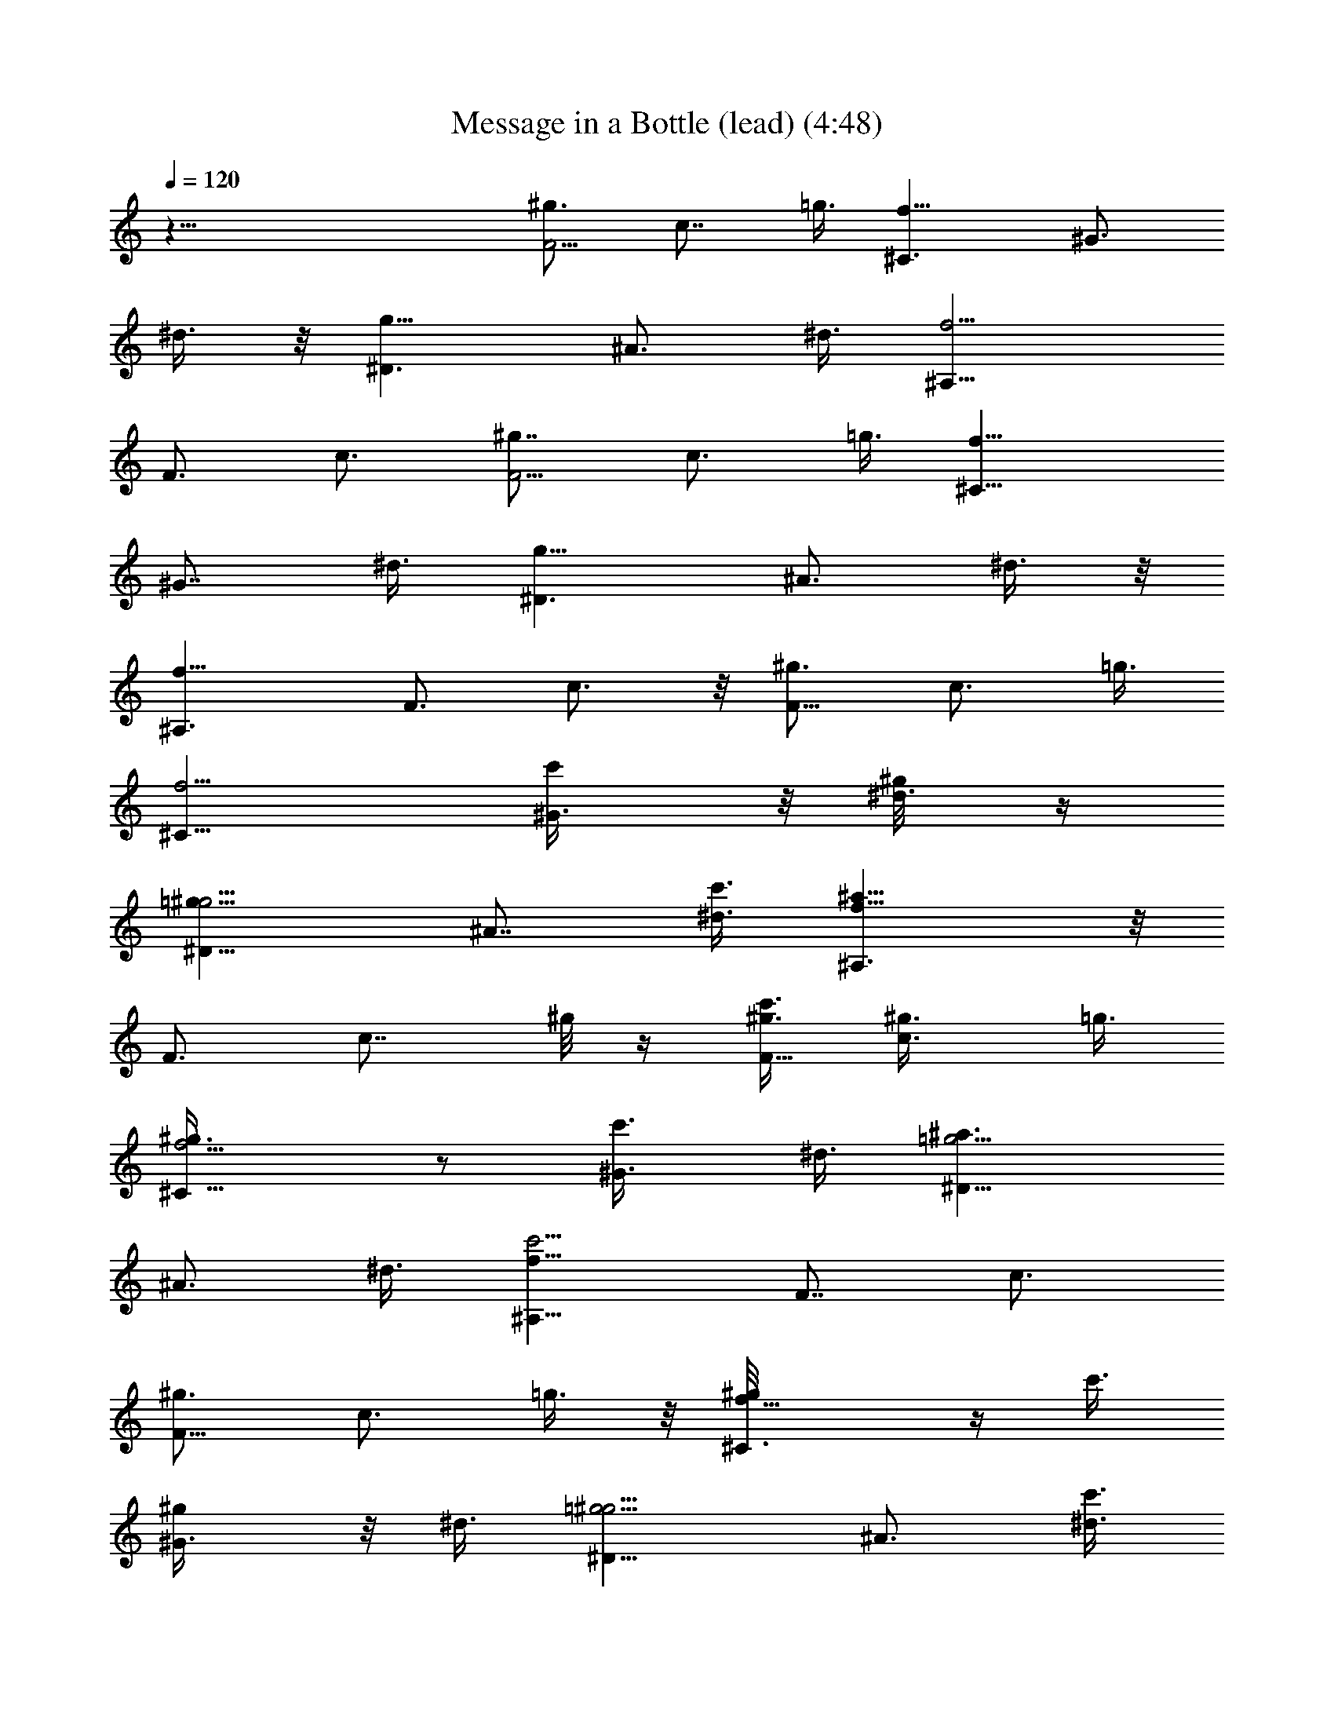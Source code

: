 X:1
T:Message in a Bottle (lead) (4:48)
Z:Transcribed by Tirithannon - Elendilmir
L:1/4
Q:120
K:C
z51/8 [^g3/4F5/4z3/8] [c7/8z/2] =g3/8 [^C3/2f9/8z3/4] [^G3/4z3/8]
^d3/8 z/8 [^D3/2g9/8z3/4] [^A3/4z3/8] ^d3/8 [^A,13/8f5/4z7/8]
[F3/4z3/8] c3/4 [^g7/8F5/4z/2] [c3/4z3/8] =g3/8 [^C13/8f9/8z3/4]
[^G7/8z/2] ^d3/8 [^D3/2g9/8z3/4] [^A3/4z3/8] ^d3/8 z/8
[^A,3/2f9/8z3/4] [F3/4z3/8] c3/4 z/8 [^g3/4F9/8z3/8] [c3/4z3/8] =g3/8
[^C13/8f5/4z7/8] [^G3/4c'/4] z/8 [^d3/8^g/8] z/4
[^D13/8=g9/8^g5/4z3/4] [^A7/8z/2] [^d3/8c'3/8] [^A,3/2f9/8^a5/8] z/8
[F3/4z3/8] [c7/8z/2] ^g/8 z/4 [^g3/8F9/8c'3/8] [c3/4^g3/8] =g3/8
[^C13/8f5/4^g3/8] z/2 [^G3/4c'3/8] ^d3/8 [^D13/8=g5/4^a3/2z7/8]
[^A3/4z3/8] ^d3/8 [^A,13/8f9/8c'5/4z3/4] [F7/8z/2] c3/4
[^g3/4F9/8z3/8] [c3/4z3/8] =g3/8 z/8 [^C3/2f9/8^g/8] z/4 c'3/8
[^G3/4^g/4] z/8 ^d3/8 [^D13/8=g5/4^g5/4z7/8] [^A3/4z3/8] [^d3/8c'3/8]
[^A,13/8f5/4^a7/8] [F3/4z3/8] c3/4 [^g3/8F5/4c'3/8] [c7/8^g3/8] z/8
=g3/8 [^C3/2f9/8^g3/8] z3/8 [^G3/4c'3/8] ^d3/8 z/8
[^D3/2=g9/8^a3/2z3/4] [^A3/4z3/8] ^d3/8 [^A,13/8f5/4g11/8z7/8]
[F3/4z3/8] c3/4 [^g7/8F5/4z/2] [c3/4z3/8] =g3/8 [^C13/8f9/8z3/8]
[c'13/8z3/8] [^G7/8z/2] ^d3/8 [^D3/2g9/8z3/8] [^g3/4z3/8] [^A3/4z3/8]
[^d3/8c'/2] z/8 [^A,3/2f9/8^a7/8z3/4] [F3/4z3/8] [c3/4z3/8] ^g/4 z/4
[^g3/8F9/8c'3/8] [c3/4^g3/8] =g3/8 [^C13/8f5/4^g3/8] z/2 [^G3/4c'/4]
z/8 ^d3/8 [^D13/8=g9/8^a13/8z3/4] [^A7/8z/2] ^d3/8
[^A,3/2f9/8c'7/4z3/4] [F3/4z3/8] c7/8 [^g3/4F9/8z3/8] [c3/4z3/8]
=g3/8 [^C13/8f5/4c'/2] z3/8 [^G3/4^g3/8] ^d3/8 [^D13/8=g5/4^g3/4] z/8
[^A3/4c'3/8] ^d3/8 [^A,13/8f9/8^a/2] z/4 [F7/8^g/2] [c3/4z3/8]
[c'/2z3/8] [^g3/8F9/8] [c3/4^g3/8] =g3/8 z/8 [^C3/2f9/8^g3/8] z3/8
[^G3/4c'3/8] ^d3/8 [^D13/8=g5/4^a13/8z7/8] [^A3/4z3/8] ^d3/8
[^A,13/8f5/4g5/4z7/8] [F3/4z3/8] c3/4 z3/8 ^c/2 z3/8 ^c/2 z/4 ^c/2
z3/8 f3/8 z3/8 f/2 z/4 ^d5/8 z/4 f3/8 ^d3/8 ^c/2 z3/8 ^c3/8 z3/8 ^c/2
z/4 ^c/2 z3/8 f/2 z/4 f/2 z3/8 ^d/2 z/4 f3/8 ^d3/8 ^c5/8 z/4 ^c/2 z/4
^c/2 z3/8 ^c/2 z/4 ^c/2 z/4 ^c/2 z3/8 ^c/2 z/4 ^c3/8 z5/4 [^c3/8f3/8]
z3/8 [^c/2f/2] z3/8 [^c/2f3/8] z3/8 [^c/2f/2] z3/8 [^c/2f3/8] z3/8
[^c/2f3/8] z3/8 [^c3/4f3/4] z7/8 [^c/2f3/8^g3/8] z/2 [^c/2f/4^g/4]
z/2 [^c3/8f3/8^g3/8] z3/8 [^c/2f3/8^g3/8] z/2 [^c3/8f/4^g3/8] z/2
[^c3/8f3/8^g3/8] z/2 [^c9/8f3/4^g7/8] z/4 [F13/4z/8] [=c3/8z/8]
[^d3z/4] [^g11/4f/2z/8] [c'21/8z3/4] f3/8 z3/8 f5/8 z/4 [^c7/8z/4]
[^C25/8z/4] [f23/8z/8] [^g11/4z/4] [^c5/2z5/8] =c5/4 [^Gz3/4]
[F25/8z/8] [^d3z/4] [^g11/4z/8] c'21/8 [^C13/4z/4] [f3z/8]
[^g23/8z/4] ^c21/8 [F25/8z/8] [=c3/8^d3z/4] [^g11/4z/8] [f/2z/8]
[c'5/2z5/8] f/2 z3/8 f/2 z/4 [^c7/8z/4] [^C13/4z/4] [f3z/4]
[^g11/4z/8] [^c21/8z3/4] =c9/8 [^A11/8z7/8] [^G51/8^c51/8z/8]
[f51/8^a51/8z25/4] [^g3/4F9/8z3/8] [=c3/4z3/8] =g3/8 z/8
[^C3/2f9/8z3/4] [^G3/4c'/2z3/8] ^d3/8 [^D13/8g5/4^g/2] z3/8
[^A3/4c'/2z3/8] ^d3/8 [^A,13/8f5/4^a5/8] z/4 [F3/4z/8] [^g/2z/4]
[c3/4z/4] ^a/2 [^g3/4F5/4c'/2z3/8] [c7/8z/2] [=g3/8^g/2]
[^C3/2f9/8z3/8] [^a5/8z3/8] [^G3/4z3/8] ^d3/8 z/8 [^D3/2=g9/8z3/4]
[^A3/4z3/8] ^d3/8 [^A,13/8f5/4z7/8] [F3/4z3/8] c3/4 [^g7/8F5/4z/2]
[c3/4z3/8] =g3/8 [^C13/8f9/8c'/2] z/4 [^G7/8^g3/8] z/8 [^d3/8c'5/8]
[^D3/2=g9/8z3/8] [^a3/4z3/8] [^A3/4z3/8] [^d3/8g5/8] z/8
[^A,3/2f9/8z3/8] ^g3/8 [F3/4z/8] [^a3/8z/4] [c3/4z/4] c'/2 z/8
[^g3/4F9/8c'3/2z3/8] [c3/4z3/8] =g3/8 [^C13/8f5/4z7/8] [^G3/4z3/8]
^d3/8 [^D13/8g9/8z3/4] [^A7/8z/2] ^d3/8 [^A,3/2f9/8z3/4] [F3/4z3/8]
c7/8 [^g3/4F9/8z3/8] [c3/4z3/8] =g3/8 [^C13/8f5/4c'/2] z3/8
[^G3/4^g5/8z3/8] ^d3/8 [^D13/8=g5/4^a/2] z3/8 [^A3/4c'3/8] ^d3/8
[^A,13/8f9/8^c/2] z/4 [F7/8c'/2] [=c3/4^a3/8] [c'3/2z3/8]
[^g3/4F9/8z3/8] [c3/4z3/8] =g3/8 z/8 [^C3/2f9/8^g11/8z3/4]
[^G3/4z3/8] ^d3/8 [^D13/8=g5/4z7/8] [^A3/4z3/8] ^d3/8
[^A,13/8f5/4z7/8] [F3/4z3/8] c3/4 [^g3/4F5/4z3/8] [c7/8z/2] =g3/8
[^C3/2f9/8c'5/8] z/8 [^G3/4^g/2z3/8] ^d3/8 z/8 [^D3/2=g9/8^g/2] z/4
[^A3/4c'/2z3/8] ^d3/8 [^A,13/8f5/4^a5/8] z/4 [F3/4^g3/8] [c3/4z3/8]
[^a/2z3/8] [^g7/8F5/4z/2] [c3/4c'/2z3/8] =g3/8 [^C13/8f9/8^g5/8] z/8
[^G7/8=g3/4z/2] ^d3/8 [^D3/2g9/8^g13/8z3/4] [^A3/4z3/8] ^d3/8 z/8
[^A,3/2f7/4z3/4] [F3/4z3/8] c3/4 z/2 ^c3/8 z3/8 ^c/2 z3/8 ^c3/8 z3/8
f/2 z/4 f5/8 z/4 ^d/2 z/4 f3/8 ^d/2 ^c/2 z/4 ^c3/8 z3/8 ^c5/8 z/4
^c3/8 z3/8 f/2 z3/8 f3/8 z3/8 ^d/2 z/4 f/2 ^d3/8 ^c/2 z/4 ^c/2 z3/8
^c3/8 z3/8 ^c/2 z/4 ^c/2 z3/8 ^c/2 z/4 ^c/2 z3/8 ^c3/8 z9/8 [^c/2f/2]
z3/8 [^c3/8f3/8] z3/8 [^c/2f3/8] z/2 [^c3/8f3/8] z3/8 [^c/2f3/8] z3/8
[^c/2f/2] z3/8 [^c5/8f5/8] z [^c3/8f/4^g/4] z/2 [^c/2f3/8^g3/8] z3/8
[^c/2f3/8^g3/8] z/2 [^c3/8f/4^g3/8] z/2 [^c3/8f3/8^g3/8] z/2
[^c3/8f/4^g/4] z/2 [^c5/4f7/8^g7/8] z/4 [F25/8z/8] [=c/4^d3]
[^g11/4z/8] [f/2z/8] [c'5/2z5/8] f/2 z3/8 f5/8 z/8 [^c7/8z/4]
[^C13/4z/4] [f3z/4] [^g11/4z/8] [^c21/8z3/4] =c9/8 [^Gz3/4]
[F25/8z/4] [^d23/8z/8] [^g11/4z/4] c'5/2 z/8 [^C25/8z/8] [f3z/4]
[^g11/4z/8] ^c21/8 [F13/4z/8] [=c3/8z/8] [^d3z/8] [^g11/4z/8]
[f/2z/8] [c'21/8z3/4] f3/8 z3/8 f5/8 z/8 [^cz3/8] [^C25/8z/8] [f3z/4]
[^g11/4z/4] [^c5/2z5/8] =c5/4 [^G11/8z5/8] [F13/4z/4] [^d3z/4]
[^g11/4z/8] c'21/8 [^C25/8z/4] [f23/8z/8] ^g/8 [^g11/4z/8] ^c5/2 z/8
[F25/8=c/2z/8] [^d3z/4] [^g11/4z/8] [f/2c'21/8] z/4 f/2 z/4 f5/8 z/4
[^c7/8z/4] [^C13/4z/4] [f3z/8] [^g23/8z/4] [^c21/8z3/4] =c9/8
[^G11/8z3/4] [F25/8z/8] [^d3z/4] [^g11/4z/4] c'5/2 [^C13/4z/4]
[f3z/4] [^g11/4z/8] ^c21/8 [F25/8z/8] [=c3/8z/8] [^d23/8z/8]
[^g11/4z/8] [f/2z/8] [c'5/2z5/8] f/2 z3/8 f5/8 z/8 [^c7/8z3/8]
[^C25/8z/8] [f3z/4] [^g11/4z/8] [^c21/8z3/4] =c5/4 ^G3/4 [^G45/8z/8]
[^c11/2f11/2^a43/8] z/8 [^g2z/8] [f21/8z/4] [^c9/8z/4] ^G/2
[^A45/8z7/8] [^g41/8z3/4] [f35/8z7/8] ^c7/2 [^g7/8F5/4z/2]
[=c3/4z3/8] =g3/8 [^C13/8f9/8c'/2] z/4 [^G7/8z/8] ^g3/8 [^d3/8z/4]
[c'3/8z/8] [^D3/2=g9/8z3/8] [^a5/4z3/8] [^A3/4z3/8] ^d3/8 z/8
[^A,3/2f9/8g3/4] [F3/4z3/8] c3/4 z/8 [^g3/4F9/8c'3/8] [c3/4z3/8]
[=g3/8^c3/8] [^C13/8f5/4^a/2] z3/8 [^G3/4c'3/8] [^d3/8^g3/8]
[^D13/8=g9/8z3/8] [^a7/8z3/8] [^A7/8z/2] ^d3/8 [^A,3/2f9/8z3/4]
[F3/4z3/8] =c7/8 [^g3/4F9/8z3/8] [c3/4z3/8] =g3/8 [^C13/8f5/4c'3/4]
z/8 [^G3/4^g3/8] ^d3/8 [^D13/8=g5/4c'3/4] z/8 [^A3/4^g/2z3/8] ^d3/8
[^A,13/8f9/8^a5/8] z/8 [F7/8=gz/2] c3/4 [^g3/4F9/8c'5/8z3/8]
[c3/4z3/8] [=g3/8^c/2] z/8 [^C3/2f9/8^a3/8] z3/8 [^G3/4^g5/8z3/8]
^d3/8 [^D13/8=g3/2z7/8] [^A3/4z3/8] ^d3/8 [^A,13/8f11/8z7/8]
[F3/4z3/8] =c3/4 [^g3/4F5/4z3/8] [c7/8z/2] =g3/8 [^C3/2f9/8^d/2] z/4
[^G3/4^c/2z3/8] ^d3/8 z/8 [^D3/2g9/8c'3/8] ^a3/8 [^A3/4c'5/8z3/8]
^d3/8 [^A,13/8f5/4^c5/8] z/4 [F3/4^a3/8] [=c3/4c'3/8] ^c3/8
[^g7/8F5/4c'7/8z/2] [=c3/4z3/8] =g3/8 [^C13/8f9/8z3/4] [^G7/8z/2]
^d3/8 [^D3/2g9/8z3/4] [^A3/4z3/8] ^d3/8 z/8 [^A,3/2f9/8z3/4]
[F3/4z3/8] c3/4 z/8 [^g3/4F9/8z3/8] [c3/4z3/8] [=g3/8c'3/8]
[^C13/8f5/4^a/2] z3/8 [^G3/4^g/2z3/8] ^d3/8 [^D13/8=g9/8z3/4]
[^A7/8^a5/8z/2] ^d3/8 [^A,3/2f9/8^gz3/4] [F3/4z3/8] c7/8
[^g3/4F9/8c'/4] z/8 [c3/4^c5/8z3/8] =g3/8 [^C13/8f5/4^a5/8] z/4
[^G3/4^g3/8] ^d3/8 [^D13/8=g5/4^a13/8z7/8] [^A3/4z3/8] ^d3/8
[^A,13/8f9/8g11/8z3/4] [F7/8z/2] =c3/4 z3/8 ^c3/8 z/2 ^c/2 z/4 ^c/2
z/4 f/2 z3/8 f/2 z/4 ^d/2 z3/8 f3/8 ^d3/8 ^c/2 z/4 ^c/2 z3/8 ^c/2 z/4
^c/2 z3/8 f/2 z/4 f/2 z/4 ^d5/8 z/4 f3/8 ^d3/8 ^c/2 z3/8 ^c3/8 z3/8
^c/2 z/4 ^c5/8 z/4 ^c/2 z/4 ^c/2 z3/8 ^c3/8 z3/8 ^c3/8 z5/4
[^c3/8f3/8] z3/8 [^c/2f/2] z3/8 [^c3/8f3/8] z3/8 [^c/2f3/8] z3/8
[^c/2f/2] z3/8 [^c/2f3/8] z3/8 [^c5/8f5/8] z [^c/2f3/8^g3/8] z3/8
[^c/2f3/8^g3/8] z/2 [^c3/8f3/8^g3/8] z3/8 [^c3/8f3/8^g3/8] z/2
[^c3/8f/4^g/4] z/2 [^c3/8f3/8^g3/8] z3/8 [^c5/4f7/8^g7/8] z/4
[F13/4z/8] [=c/4z/8] [^d3z/8] [^g11/4z/8] [f/2z/8] [c'21/8z3/4] f3/8
z3/8 f5/8 z/8 [^cz3/8] [^C25/8z/8] [f3z/4] [^g11/4z/4] [^c15/8z5/8]
=c5/4 [^c5/8z3/8] [=c5/4z/4] [F13/4z/4] [^d3z/4] [^g11/4z/8] c'21/8
[^C25/8z/4] [f23/8z/8] [^g11/4z/4] ^c5/2 z/8 [F25/8=c/2z/8] [^d3z/4]
[^g11/4z/8] [f/2c'21/8] z/4 f/2 z/4 f5/8 z/4 [^c7/8z/4] [^C13/4z/4]
[f3z/8] [^g23/8z/4] [^c21/8z3/4] =c9/8 [^G11/8z3/4] [F25/8z/8]
[^d3z/4] [^g11/4z/4] c'5/2 [^C13/4z/4] [f3z/4] [^g11/4z/8] ^c21/8
[F25/8z/8] [=c3/8z/8] [^d23/8z/8] [^g11/4z/8] [f/2z/8] [c'5/2z5/8]
f/2 z3/8 f5/8 z/8 [^c7/8z3/8] [^C25/8z/8] [f3z/4] [^g11/4z/8]
[^c2z3/4] =c5/4 [^c5/8z3/8] [=c9/8z/4] [F13/4z/4] [^d3z/8]
[^g11/4z/4] c'21/8 [^C25/8z/8] [f3z/4] [^g11/4z/4] ^c5/2 [F13/4z/8]
[=c3/8z/8] [^d3z/4] [^g11/4f5/8z/8] [c'21/8z3/4] f/2 z/4 f5/8 z/4
[^c7/8z/4] [^C25/8z/4] [f23/8z/8] [^g11/4z/4] [^c5/2z5/8] =c5/4 ^G7/8
[^G25/4^c25/4f25/4z/8] ^a49/8 z/8 [^g3/8F3/8] =c3/8 =g3/8 [^C3/4f3/4]
z/8 ^G3/8 ^d3/8 [^D3/4g3/4] ^A3/8 z/8 ^d3/8 [^A,3/4f3/4] F3/8 c7/8
[^g3/8F3/8] c3/8 =g3/8 [^C7/8f7/8] ^G3/8 ^d3/8 [^D3/4g3/4] z/8 ^A3/8
^d3/8 [^A,3/4f3/4] F3/8 z/8 c3/4 [^g3/8F3/8] c3/8 =g3/8 z/8
[^C3/4f3/4] ^G3/8 ^d3/8 [^D7/8g7/8] ^A3/8 ^d3/8 [^A,3/4f3/4] z/8 F3/8
c3/4 [^g3/8F3/8] c3/8 z/8 =g3/8 [^C3/4f3/4] ^G3/8 ^d3/8 z/8
[^D3/4g3/4] ^A3/8 ^d3/8 [^A,7/8f7/8] F3/8 c3/4 [^g7/8F3/8] z/8 c3/8
=g3/8 [^C3/4f3/4] [^G3/8^d/2] z/8 ^d3/8 [^D3/4g3/4^g3/4] [^A3/8=g7/8]
^d3/8 z/8 [^A,3/4f3/4] F3/8 c3/4 z/8 [^g3/4F3/8] c3/8 =g3/8
[^C3/4f3/4] z/8 [^G3/8^d3/8] ^d3/8 [^D3/4g3/4^g3/4] [^A3/8=g7/8] z/8
^d3/8 [^A,3/4f3/4] F3/8 c7/8 [^g3/4F3/8] c3/8 =g3/8 [^C7/8f7/8]
[^G3/8^d3/8] ^d3/8 [^D3/4g3/4^g7/8] z/8 [^A3/8=g3/4] ^d3/8
[^A,3/4f7/8] F3/8 z/8 c3/4 [^g3/4F3/8] c3/8 =g/2 [^C3/4f3/4]
[^G3/8^d3/8] ^d3/8 [^D7/8g7/8^g7/8] [^A3/8=g3/4] ^d3/8 [^A,3/4f7/8]
z/8 F3/8 c3/4 [^g7/8F3/8c'3/4] c3/8 z/8 [=g3/8^a3/8] [^C3/4f3/4^g5/8]
z/8 [^G3/8^d3/8=g3/4] ^d/2 [^D3/4g3/4^g3/4c'3/4] [^A3/8=g3/4^a3/4]
^d3/8 [^A,7/8f7/8^g5/8] z/4 F3/8 c3/4 [^g7/8F3/8c'3/4] z/8 c3/8
[=g3/8^a3/8] [^C3/4f3/4^g3/4] [^G3/8^d/2=g3/4] z/8 ^d3/8
[^D3/4g3/4^g3/4c'3/4] [^A3/8=g7/8^a3/4] ^d3/8 z/8 [^A,3/4f3/4^g5/8]
z/8 F3/8 c3/4 z/8 [^g3/4F3/8c'3/4] c3/8 [=g3/8^a3/8] [^C3/4f3/4^g3/4]
z/8 [^G3/8^d3/8=g3/4] ^d3/8 [^D3/4g3/4^g3/4c'3/4] [^A3/8=g7/8^a3/4]
z/8 ^d3/8 [^A,3/4f3/4^g5/8] z/8 F3/8 c7/8 [^g3/4F3/8c'3/4] c3/8
[=g3/8^a3/8] [^C7/8f7/8^g3/4] z/8 [^G3/8^d3/8=g3/4] ^d3/8
[^D3/4g3/4^g7/8c'3/4] z/8 [^A3/8=g3/4^a3/4] ^d3/8 [^A,3/4f7/8^g5/8]
z/8 F3/8 z/8 c3/4 [^g3/4F3/8c'3/4] c3/8 [=g/2^a3/8] z/8
[^C3/4f3/4^g5/8] z/8 [^G3/8^d3/8=g3/4] ^d3/8 [^D7/8g7/8^g7/8c'7/8]
[^A3/8=g3/4^a3/4] ^d3/8 [^A,3/4f7/8^g5/8] z/4 F3/8 c3/4
[^g7/8F3/8c'3/4] c3/8 z/8 [=g3/8^a3/8] [^C3/4f3/4^g5/8] z/8
[^G3/8^d3/8=g3/4] ^d/2 [^D3/4g3/4^g3/4c'3/4] [^A3/8=g3/4^a3/4] ^d3/8
[^A,7/8f7/8^g5/8] z/4 F3/8 c3/4 [^g7/8F3/8c'3/4] z/8 c3/8
[=g3/8^a3/8] [^C3/4f3/4^g3/4] [^G3/8^d/2=g3/4] z/8 ^d3/8
[^D3/4g3/4^g3/4c'3/4] [^A3/8=g7/8^a3/4] ^d3/8 z/8 [^A,3/4f3/4^g5/8]
z/8 F3/8 c3/4 z/8 [^g3/4F3/8c'3/4] c3/8 [=g3/8^a3/8] [^C3/4f3/4^g3/4]
z/8 [^G3/8^d3/8=g3/4] ^d3/8 [^D3/4g3/4^g3/4c'3/4] [^A3/8=g7/8^a3/4]
z/8 ^d3/8 [^A,3/4f3/4^g5/8] z/8 F3/8 c7/8 [^g3/4F3/8c'3/4] c3/8
[=g3/8^a3/8] [^C7/8f7/8^g3/4] z/8 [^G3/8^d3/8=g3/4] ^d3/8
[^D3/4g3/4^g7/8c'3/4] z/8 [^A3/8=g3/4^a3/4] ^d3/8 [^A,3/4f7/8^g5/8]
z/8 F3/8 z/8 c3/4 [^g3/4F3/8c'3/4] c3/8 [=g/2^a3/8] z/8
[^C3/4f3/4^g5/8] z/8 [^G3/8^d3/8=g3/4] ^d3/8 [^D7/8g7/8^g7/8c'7/8]
[^A3/8=g3/4^a3/4] ^d3/8 [^A,3/4f7/8^g5/8] z/4 F3/8 c3/4
[^g7/8F3/8c'3/4] c3/8 z/8 [=g3/8^a3/8] [^C3/4f3/4^g5/8] z/8
[^G3/8^d3/8=g3/4] ^d/2 [^D3/4g3/4^g3/4c'3/4] [^A3/8=g3/4^a3/4] ^d3/8
[^A,7/8f7/8^g5/8] z/4 F3/8 c3/4 [^g7/8F3/8c'3/4] z/8 c3/8
[=g3/8^a3/8] [^C3/4f3/4^g3/4] [^G3/8^d/2=g3/4] z/8 ^d3/8
[^D3/4g3/4^g3/4c'3/4] [^A3/8=g7/8^a3/4] ^d3/8 z/8 [^A,3/4f3/4^g5/8]
z/8 F3/8 c3/4 z/8 [^g3/4F3/8c'3/4] c3/8 [=g3/8^a3/8] [^C3/4f3/4^g3/4]
z/8 [^G3/8^d3/8=g3/4] ^d3/8 [^D3/4g3/4^g3/4c'3/4] [^A3/8=g7/8^a3/4]
z/8 ^d3/8 [^A,3/4f3/4^g5/8] z/8 F3/8 c7/8 [^g3/4F3/8c'3/4] c3/8
[=g3/8^a3/8] [^C7/8f7/8^g3/4] z/8 [^G3/8^d3/8=g3/4] ^d3/8
[^D3/4g3/4^g7/8c'3/4] z/8 [^A3/8=g3/4^a3/4] ^d3/8 [^A,3/4f7/8^g5/8]
z/8 F3/8 z/8 c3/4 [^g3/4F3/8c'3/4] c3/8 [=g/2^a3/8] z/8
[^C3/4f3/4^g5/8] z/8 [^G3/8^d3/8=g3/4] ^d3/8 [^D7/8g7/8^g7/8c'7/8]
[^A3/8=g3/4^a3/4] ^d3/8 [^A,3/4f7/8^g5/8] z/4 F3/8 c3/4
[^g7/8F3/8c'3/4] c3/8 z/8 [=g3/8^a3/8] [^C3/4f3/4^g5/8] z/8
[^G3/8^d3/8=g3/4] ^d/2 [^D3/4g3/4^g3/4c'3/4] [^A3/8=g3/4^a3/4] ^d3/8
[^A,7/8f7/8^g5/8] z/4 F3/8 c3/4 [^g7/8F3/8c'3/4] z/8 c3/8
[=g3/8^a3/8] [^C3/4f3/4^g3/4] [^G3/8^d/2=g3/4] z/8 ^d3/8
[^D3/4g3/4^g3/4c'3/4] [^A3/8=g7/8^a3/4] ^d3/8 z/8 [^A,3/4f3/4^g5/8]
z/8 F3/8 c3/4 z/8 [^g3/4F3/8c'3/4] c3/8 [=g3/8^a3/8] [^C3/4f3/4^g3/4]
z/8 [^G3/8^d3/8=g3/4] ^d3/8 [^D3/4g3/4^g3/4c'3/4] [^A3/8=g7/8^a3/4]
z/8 ^d3/8 [^A,3/4f3/4^g5/8] z/8 F3/8 c7/8 [^g3/4F3/8c'3/4] c3/8
[=g3/8^a3/8] [^C7/8f7/8^g3/4] z/8 [^G3/8^d3/8=g3/4] ^d3/8
[^D3/4g3/4^g7/8c'3/4] z/8 [^A3/8=g3/4^a3/4] ^d3/8 [^A,3/4f7/8^g5/8]
z/8 F3/8 z/8 c3/4 

